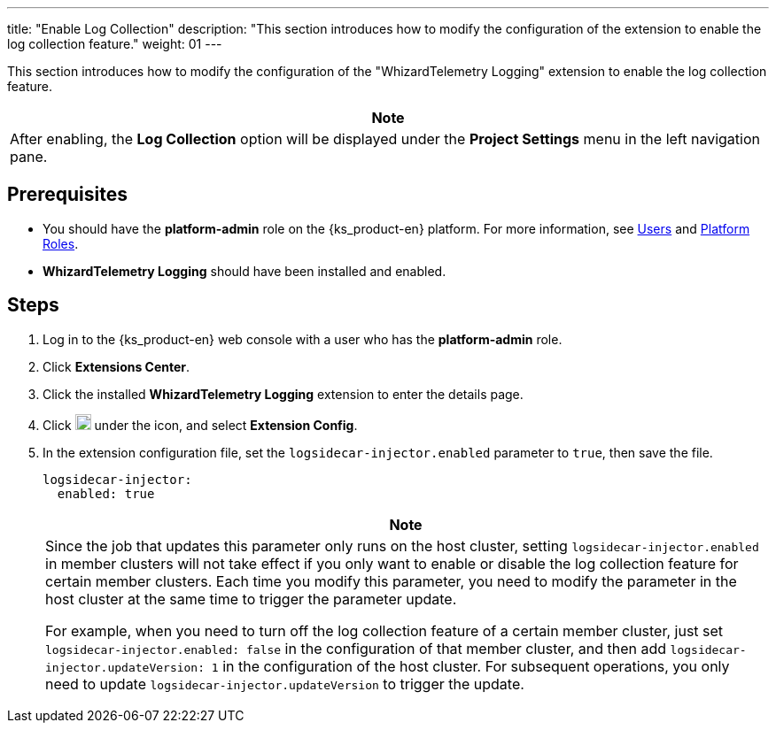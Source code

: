 ---
title: "Enable Log Collection"
description: "This section introduces how to modify the configuration of the extension to enable the log collection feature."
weight: 01
---

This section introduces how to modify the configuration of the "WhizardTelemetry Logging" extension to enable the log collection feature.
//note
[.admon.note,cols="a"]
|===
|Note

|
After enabling, the **Log Collection** option will be displayed under the **Project Settings** menu in the left navigation pane.
|===

== Prerequisites

* You should have the **platform-admin** role on the {ks_product-en}  platform. For more information, see link:../../../../../05-users-and-roles/01-users/[Users] and link:../../../../../05-users-and-roles/02-platform-roles/[Platform Roles].

* **WhizardTelemetry Logging** should have been installed and enabled.

== Steps

. Log in to the {ks_product-en} web console with a user who has the **platform-admin** role.
. Click **Extensions Center**.
. Click the installed **WhizardTelemetry Logging** extension to enter the details page.
. Click image:/images/ks-qkcp/zh/icons/more.svg[more,18,18] under the icon, and select **Extension Config**.
. In the extension configuration file, set the `logsidecar-injector.enabled` parameter to `true`, then save the file.
+
--
[,yaml]
----
logsidecar-injector:
  enabled: true
----

[.admon.note,cols="a"]
|===
|Note

|
Since the job that updates this parameter only runs on the host cluster, setting `logsidecar-injector.enabled` in member clusters will not take effect if you only want to enable or disable the log collection feature for certain member clusters. Each time you modify this parameter, you need to modify the parameter in the host cluster at the same time to trigger the parameter update.

For example, when you need to turn off the log collection feature of a certain member cluster, just set `logsidecar-injector.enabled: false` in the configuration of that member cluster, and then add `logsidecar-injector.updateVersion: 1` in the configuration of the host cluster. For subsequent operations, you only need to update `logsidecar-injector.updateVersion` to trigger the update.
|===
--